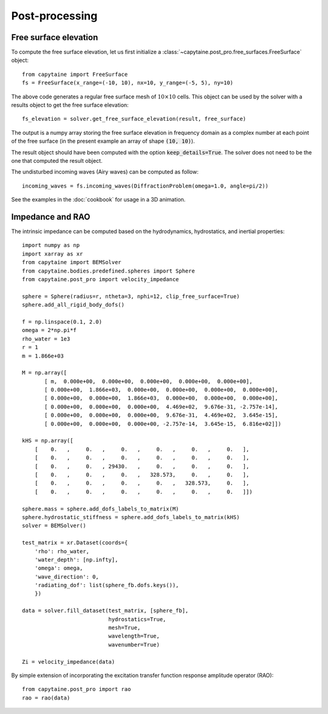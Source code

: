 ===============
Post-processing
===============

Free surface elevation
----------------------

To compute the free surface elevation, let us first initialize a
:class:`~capytaine.post_pro.free_surfaces.FreeSurface` object::

    from capytaine import FreeSurface
    fs = FreeSurface(x_range=(-10, 10), nx=10, y_range=(-5, 5), ny=10)

The above code generates a regular free surface mesh of :math:`10 \times 10`
cells. This object can be used by the solver with a results object to get the
free surface elevation::

    fs_elevation = solver.get_free_surface_elevation(result, free_surface)

The output is a numpy array storing the free surface elevation in frequency
domain as a complex number at each point of the free surface (in the present
example an array of shape :code:`(10, 10)`).

The result object should have been computed with the option
:code:`keep_details=True`. The solver does not need to be the one that computed
the result object.

The undisturbed incoming waves (Airy waves) can be computed as follow::

    incoming_waves = fs.incoming_waves(DiffractionProblem(omega=1.0, angle=pi/2))

See the examples in the :doc:`cookbook` for usage in a 3D animation.

Impedance and RAO
-----------------

The intrinsic impedance can be computed based on the hydrodynamics, 
hydrostatics, and inertial properties::

    import numpy as np
    import xarray as xr
    from capytaine import BEMSolver
    from capytaine.bodies.predefined.spheres import Sphere
    from capytaine.post_pro import velocity_impedance
    
    sphere = Sphere(radius=r, ntheta=3, nphi=12, clip_free_surface=True)
    sphere.add_all_rigid_body_dofs()
    
    f = np.linspace(0.1, 2.0)
    omega = 2*np.pi*f
    rho_water = 1e3
    r = 1
    m = 1.866e+03
    
    M = np.array([
           [ m,  0.000e+00,  0.000e+00,  0.000e+00,  0.000e+00,  0.000e+00],
           [ 0.000e+00,  1.866e+03,  0.000e+00,  0.000e+00,  0.000e+00,  0.000e+00],
           [ 0.000e+00,  0.000e+00,  1.866e+03,  0.000e+00,  0.000e+00,  0.000e+00],
           [ 0.000e+00,  0.000e+00,  0.000e+00,  4.469e+02,  9.676e-31, -2.757e-14],
           [ 0.000e+00,  0.000e+00,  0.000e+00,  9.676e-31,  4.469e+02,  3.645e-15],
           [ 0.000e+00,  0.000e+00,  0.000e+00, -2.757e-14,  3.645e-15,  6.816e+02]])
    
    kHS = np.array([
        [    0.   ,     0.   ,     0.   ,     0.   ,     0.   ,     0.   ],
        [    0.   ,     0.   ,     0.   ,     0.   ,     0.   ,     0.   ],
        [    0.   ,     0.   , 29430.   ,     0.   ,     0.   ,     0.   ],
        [    0.   ,     0.   ,     0.   ,   328.573,     0.   ,     0.   ],
        [    0.   ,     0.   ,     0.   ,     0.   ,   328.573,     0.   ],
        [    0.   ,     0.   ,     0.   ,     0.   ,     0.   ,     0.   ]])
    
    sphere.mass = sphere.add_dofs_labels_to_matrix(M)
    sphere.hydrostatic_stiffness = sphere.add_dofs_labels_to_matrix(kHS)
    solver = BEMSolver()
    
    test_matrix = xr.Dataset(coords={
        'rho': rho_water,                         
        'water_depth': [np.infty],          
        'omega': omega,
        'wave_direction': 0,
        'radiating_dof': list(sphere_fb.dofs.keys()),
        })
    
    data = solver.fill_dataset(test_matrix, [sphere_fb],
                               hydrostatics=True,
                               mesh=True,
                               wavelength=True,
                               wavenumber=True)
    
    Zi = velocity_impedance(data)

By simple extension of incorporating the excitation transfer function response 
amplitude operator (RAO)::

    from capytaine.post_pro import rao
    rao = rao(data)
